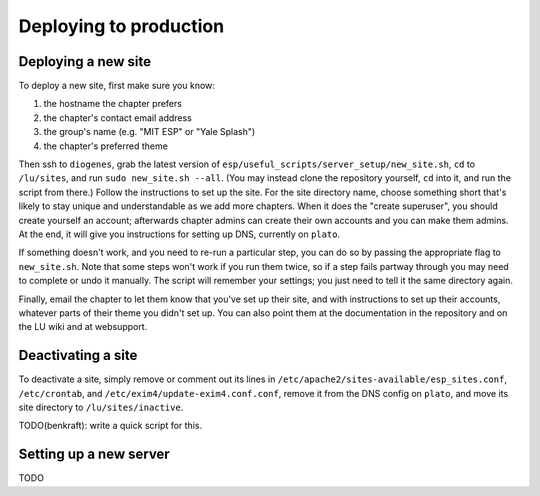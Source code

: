 Deploying to production
=======================

Deploying a new site
--------------------

To deploy a new site, first make sure you know:

#. the hostname the chapter prefers
#. the chapter's contact email address
#. the group's name (e.g. "MIT ESP" or "Yale Splash")
#. the chapter's preferred theme

Then ssh to ``diogenes``, grab the latest version of
``esp/useful_scripts/server_setup/new_site.sh``, ``cd`` to ``/lu/sites``, and
run ``sudo new_site.sh --all``.  (You may instead clone the repository
yourself, ``cd`` into it, and run the script from there.)  Follow the
instructions to set up the site.  For the site directory name, choose something
short that's likely to stay unique and understandable as we add more chapters.
When it does the "create superuser", you should create yourself an account;
afterwards chapter admins can create their own accounts and you can make them
admins.  At the end, it will give you instructions for setting up DNS,
currently on ``plato``.

If something doesn't work, and you need to re-run a particular step, you can do
so by passing the appropriate flag to ``new_site.sh``.  Note that some steps
won't work if you run them twice, so if a step fails partway through you may
need to complete or undo it manually.  The script will remember your settings;
you just need to tell it the same directory again.

Finally, email the chapter to let them know that you've set up their site, and
with instructions to set up their accounts, whatever parts of their theme you
didn't set up.  You can also point them at the documentation in the repository
and on the LU wiki and at websupport.

Deactivating a site
-------------------

To deactivate a site, simply remove or comment out its lines in
``/etc/apache2/sites-available/esp_sites.conf``, ``/etc/crontab``, and
``/etc/exim4/update-exim4.conf.conf``, remove it from the DNS config on
``plato``, and move its site directory to ``/lu/sites/inactive``.

TODO(benkraft): write a quick script for this.

Setting up a new server
-----------------------

TODO
